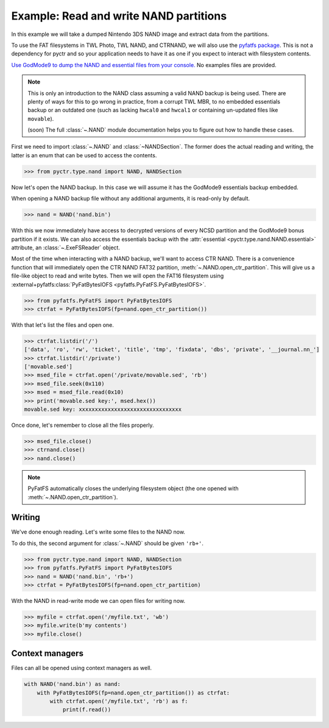 Example: Read and write NAND partitions
=======================================

In this example we will take a dumped Nintendo 3DS NAND image and extract data from the partitions.

To use the FAT filesystems in TWL Photo, TWL NAND, and CTRNAND, we will also use the `pyfatfs package <https://github.com/nathanhi/pyfatfs>`_. This is not a dependency for pyctr and so your application needs to have it as one if you expect to interact with filesystem contents.

`Use GodMode9 to dump the NAND and essential files from your console. <https://wiki.hacks.guide/wiki/3DS:GodMode9/Usage#Creating_a_NAND_Backup>`_ No examples files are provided.

.. note::
    This is only an introduction to the NAND class assuming a valid NAND backup is being used. There are plenty of ways for this to go wrong in practice, from a corrupt TWL MBR, to no embedded essentials backup or an outdated one (such as lacking ``hwcal0`` and ``hwcal1`` or containing un-updated files like ``movable``).

    (soon) The full :class:`~.NAND` module documentation helps you to figure out how to handle these cases.

First we need to import :class:`~.NAND` and :class:`~NANDSection`. The former does the actual reading and writing, the latter is an enum that can be used to access the contents.

.. code-block:: python

    >>> from pyctr.type.nand import NAND, NANDSection

Now let's open the NAND backup. In this case we will assume it has the GodMode9 essentials backup embedded.

When opening a NAND backup file without any additional arguments, it is read-only by default.

.. code-block:: python

    >>> nand = NAND('nand.bin')

With this we now immediately have access to decrypted versions of every NCSD partition and the GodMode9 bonus partition if it exists. We can also access the essentials backup with the :attr:`essential <pyctr.type.nand.NAND.essential>` attribute, an :class:`~.ExeFSReader` object.

Most of the time when interacting with a NAND backup, we'll want to access CTR NAND. There is a convenience function that will immediately open the CTR NAND FAT32 partition, :meth:`~.NAND.open_ctr_partition`. This will give us a file-like object to read and write bytes. Then we will open the FAT16 filesystem using :external+pyfatfs:class:`PyFatBytesIOFS <pyfatfs.PyFatFS.PyFatBytesIOFS>`.

.. code-block:: python

    >>> from pyfatfs.PyFatFS import PyFatBytesIOFS
    >>> ctrfat = PyFatBytesIOFS(fp=nand.open_ctr_partition())

With that let's list the files and open one.

.. code-block:: python

    >>> ctrfat.listdir('/')
    ['data', 'ro', 'rw', 'ticket', 'title', 'tmp', 'fixdata', 'dbs', 'private', '__journal.nn_']
    >>> ctrfat.listdir('/private')
    ['movable.sed']
    >>> msed_file = ctrfat.open('/private/movable.sed', 'rb')
    >>> msed_file.seek(0x110)
    >>> msed = msed_file.read(0x10)
    >>> print('movable.sed key:', msed.hex())
    movable.sed key: xxxxxxxxxxxxxxxxxxxxxxxxxxxxxxxx

Once done, let's remember to close all the files properly.

.. code-block:: python

    >>> msed_file.close()
    >>> ctrnand.close()
    >>> nand.close()

.. note::

    PyFatFS automatically closes the underlying filesystem object (the one opened with :meth:`~.NAND.open_ctr_partition`).

Writing
-------

We've done enough reading. Let's write some files to the NAND now.

To do this, the second argument for :class:`~.NAND` should be given ``'rb+'``.

.. code-block:: python

    >>> from pyctr.type.nand import NAND, NANDSection
    >>> from pyfatfs.PyFatFS import PyFatBytesIOFS
    >>> nand = NAND('nand.bin', 'rb+')
    >>> ctrfat = PyFatBytesIOFS(fp=nand.open_ctr_partition)

With the NAND in read-write mode we can open files for writing now.

.. code-block:: python

    >>> myfile = ctrfat.open('/myfile.txt', 'wb')
    >>> myfile.write(b'my contents')
    >>> myfile.close()

Context managers
----------------

Files can all be opened using context managers as well.

.. code-block:: python

    with NAND('nand.bin') as nand:
        with PyFatBytesIOFS(fp=nand.open_ctr_partition()) as ctrfat:
            with ctrfat.open('/myfile.txt', 'rb') as f:
                print(f.read())
